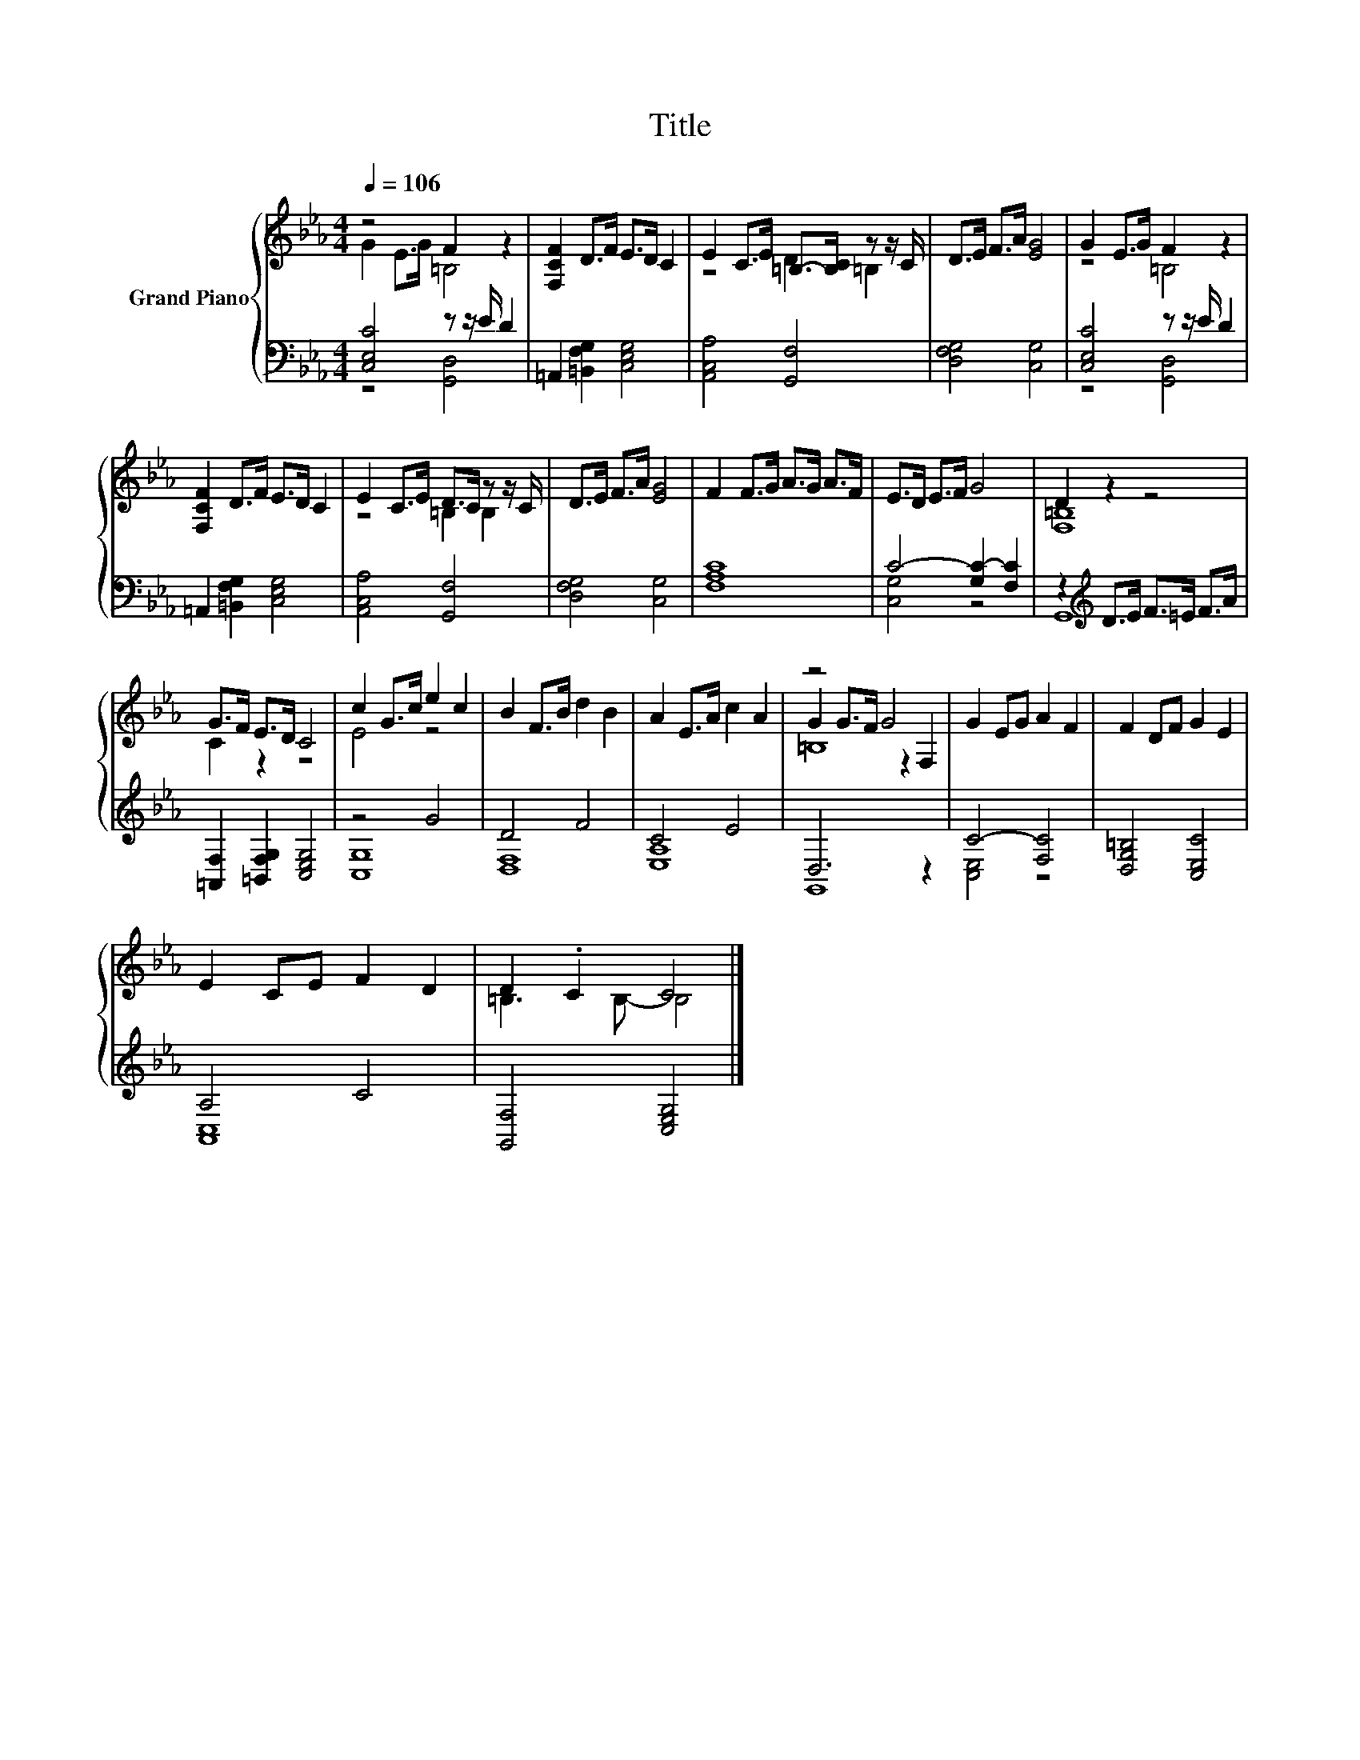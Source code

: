 X:1
T:Title
%%score { ( 1 2 5 ) | ( 3 4 ) }
L:1/8
Q:1/4=106
M:4/4
K:Eb
V:1 treble nm="Grand Piano"
V:2 treble 
V:5 treble 
V:3 bass 
V:4 bass 
V:1
 z4 F2 z2 | [F,CF]2 D>F E>D C2 | E2 C>E =B,->[B,C] z z/ C/ | D>E F>A [EG]4 | G2 E>G F2 z2 | %5
 [F,CF]2 D>F E>D C2 | E2 C>E D>C z z/ C/ | D>E F>A [EG]4 | F2 F>G A>G A>F | E>D E>F G4 | D2 z2 z4 | %11
 G>F E>D C4 | c2 G>c e2 c2 | B2 F>B d2 B2 | A2 E>A c2 A2 | z4 G4 | G2 EG A2 F2 | F2 DF G2 E2 | %18
 E2 CE F2 D2 | D2 .C2 C4 |] %20
V:2
 G2 E>G =B,4 | x8 | z4 D2 =B,2 | x8 | z4 =B,4 | x8 | z4 =B,2 B,2 | x8 | x8 | x8 | [F,=B,]8 | %11
 C2 z2 z4 | E4 z4 | x8 | x8 | G2 G>F z2 F,2 | x8 | x8 | x8 | =B,3 B,- B,4 |] %20
V:3
 [C,E,C]4 z z/ E/ D2 | =A,,2 [=B,,F,G,]2 [C,E,G,]4 | [A,,C,A,]4 [G,,F,]4 | [D,F,G,]4 [C,G,]4 | %4
 [C,E,C]4 z z/ E/ D2 | =A,,2 [=B,,F,G,]2 [C,E,G,]4 | [A,,C,A,]4 [G,,F,]4 | [D,F,G,]4 [C,G,]4 | %8
 [F,A,C]8 | C4- [G,C-]2 [F,C]2 | z2[K:treble] D>E F>=E F>A | [=A,,F,]2 [=B,,F,G,]2 [C,E,G,]4 | %12
 z4 G4 | D4 F4 | C4 E4 | D,6 z2 | C4- [F,C]4 | [D,G,=B,]4 [C,E,C]4 | A,4 C4 | [G,,F,]4 [C,E,G,]4 |] %20
V:4
 z4 [G,,D,]4 | x8 | x8 | x8 | z4 [G,,D,]4 | x8 | x8 | x8 | x8 | [C,G,]4 z4 | G,,8[K:treble] | x8 | %12
 [C,G,]8 | [D,F,]8 | [E,A,]8 | G,,8 | [C,E,]4 z4 | x8 | [A,,C,]8 | x8 |] %20
V:5
 x8 | x8 | x8 | x8 | x8 | x8 | x8 | x8 | x8 | x8 | x8 | x8 | x8 | x8 | x8 | =B,8 | x8 | x8 | x8 | %19
 x8 |] %20

